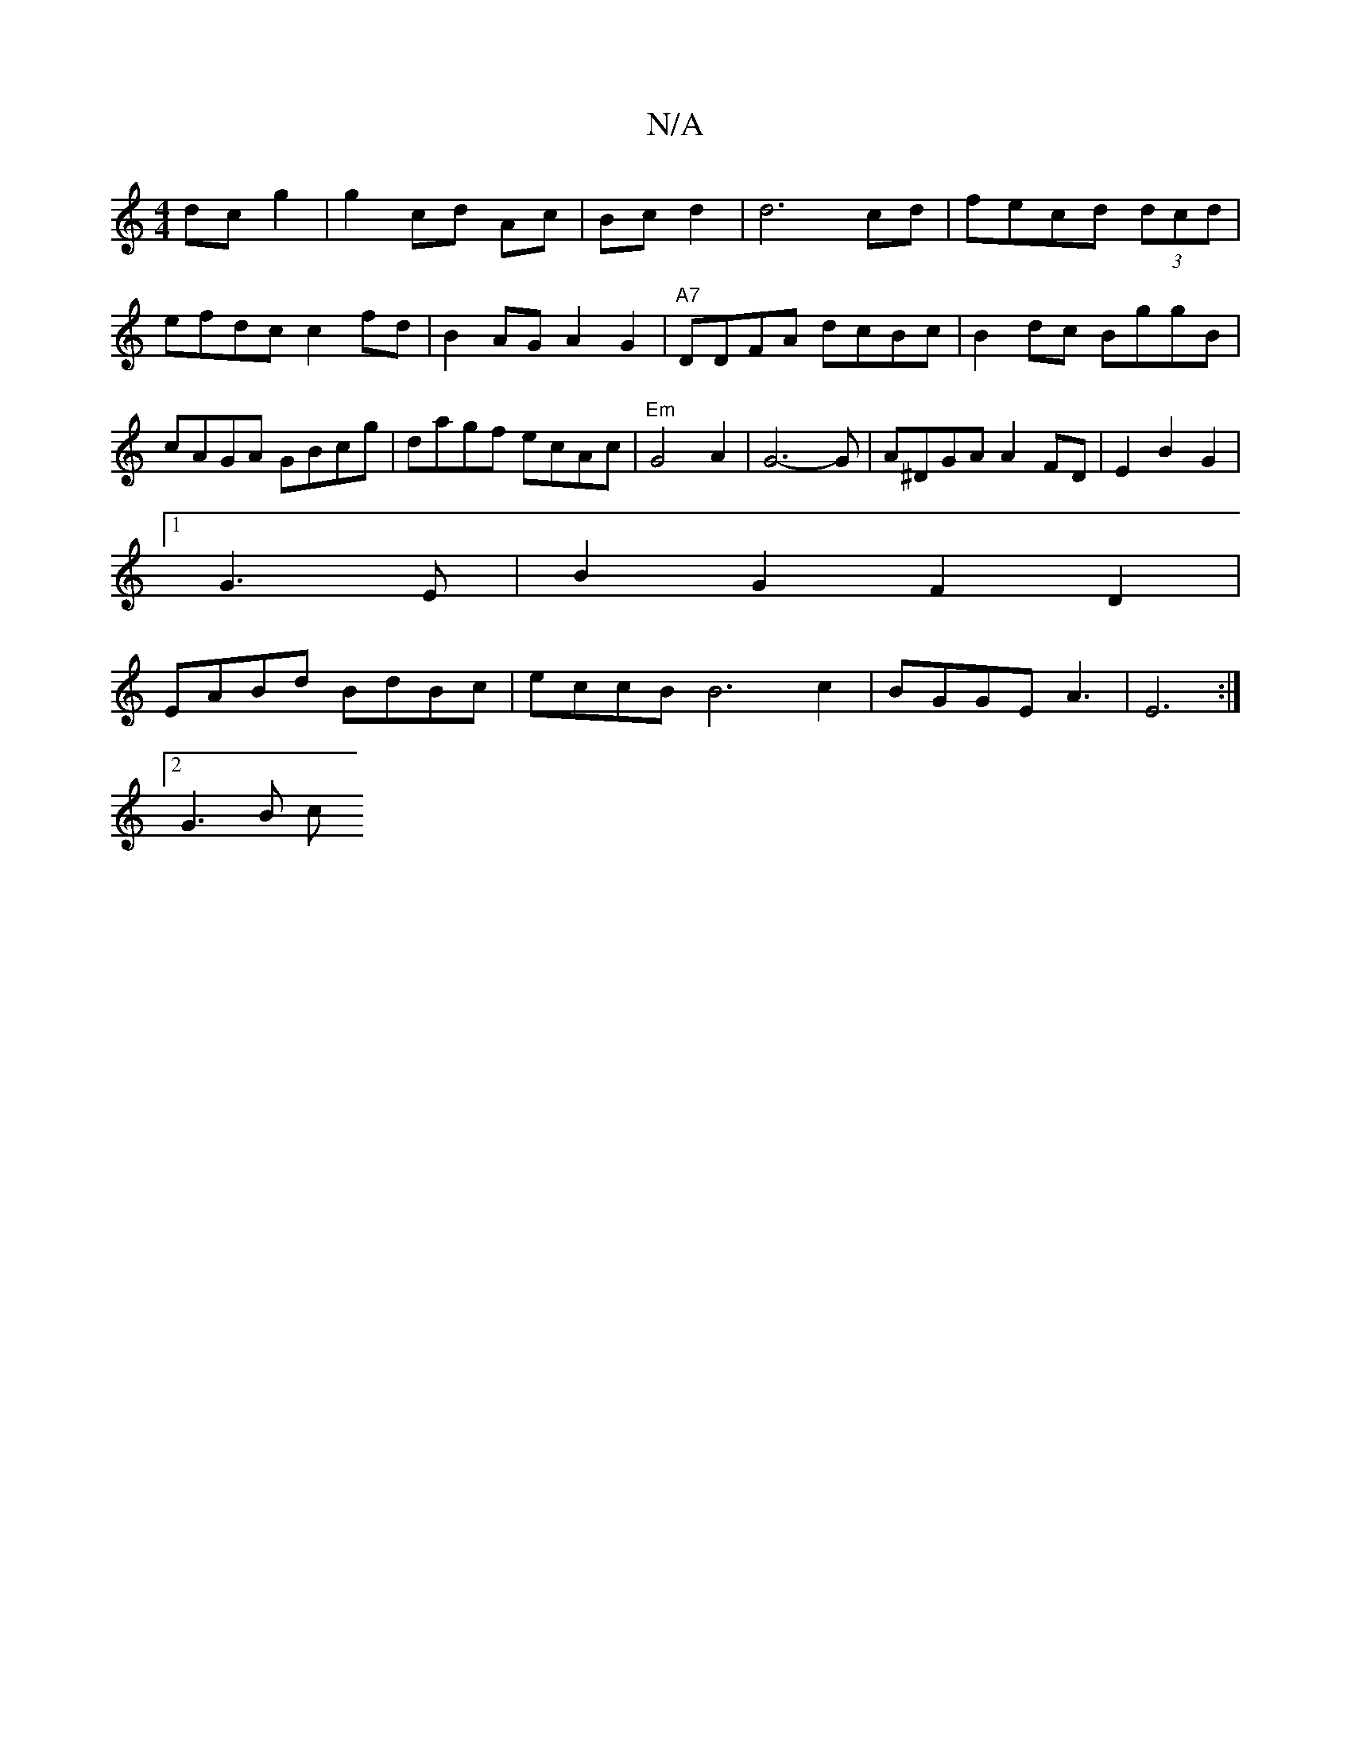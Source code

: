 X:1
T:N/A
M:4/4
R:N/A
K:Cmajor
2 dc g2|g2 cd Ac|Bc d2 | d6 cd|fecd (3dcd|efdc c2fd|B2AG A2G2|"A7"DDFA dcBc|B2dc BggB|cAGA GBcg|dagf ecAc|"Em"G4A2|G6-2G| A^DGA A2FD|E2B2G2|
[1 G3E|B2G2 F2D2|
EABd BdBc|eccB B6c2|BGGE A3|E6:|
[2 G3B c